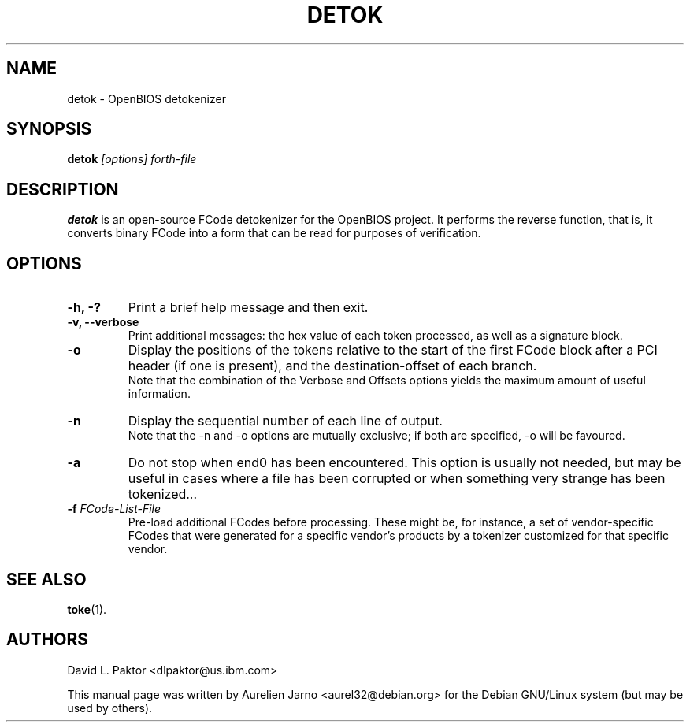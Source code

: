 .\"                                      Hey, EMACS: -*- nroff -*-
.\" First parameter, NAME, should be all caps
.\" Second parameter, SECTION, should be 1-8, maybe w/ subsection
.\" other parameters are allowed: see man(7), man(1)
.TH DETOK "1" "May 15, 2007"
.\" Please adjust this date whenever revising the manpage.
.\"
.\" Some roff macros, for reference:
.\" .nh        disable hyphenation
.\" .hy        enable hyphenation
.\" .ad l      left justify
.\" .ad b      justify to both left and right margins
.\" .nf        disable filling
.\" .fi        enable filling
.\" .br        insert line break
.\" .sp <n>    insert n+1 empty lines
.\" for manpage-specific macros, see man(7)
.SH NAME
detok \- OpenBIOS detokenizer

.SH SYNOPSIS
.B detok
.I [options] forth\-file
.SH DESCRIPTION
.B detok
is an open-source FCode detokenizer for the OpenBIOS project. It performs 
the reverse function, that is, it converts binary FCode into a form that can
be read for purposes of verification.

.SH OPTIONS
.TP
.B \-h, \-?
Print a brief help message and then exit.
.TP
.B \-v, \-\-verbose
Print additional messages: the hex value of each token processed, as well as a
signature block.
.TP
.B \-o
Display the positions of the tokens relative to the start of the first FCode 
block after a PCI header (if one is present), and the destination-offset of each branch.
.br
Note that the combination of the Verbose and Offsets options yields the maximum amount of useful information.  
.TP
.B \-n
Display the sequential number of each line of output.
.br
Note that the \-n and \-o options are mutually exclusive; if both are specified, \-o will be favoured.
.TP
.B \-a
Do not stop when end0 has been encountered. This option is usually not needed, 
but may be useful in cases where a file has been corrupted or when something 
very strange has been tokenized...
.TP
.B \-f \fIFCode-List-File\fB
Pre-load additional FCodes before processing. These might be, for instance, a set of 
vendor-specific FCodes that were generated for a specific vendor's products by a 
tokenizer customized for that specific vendor. 

.SH "SEE ALSO"
\fBtoke\fP(1).

.SH AUTHORS
David L. Paktor <dlpaktor@us.ibm.com>

.PP
This manual page was written by Aurelien Jarno <aurel32@debian.org> for the Debian
GNU/Linux system (but may be used by others).

